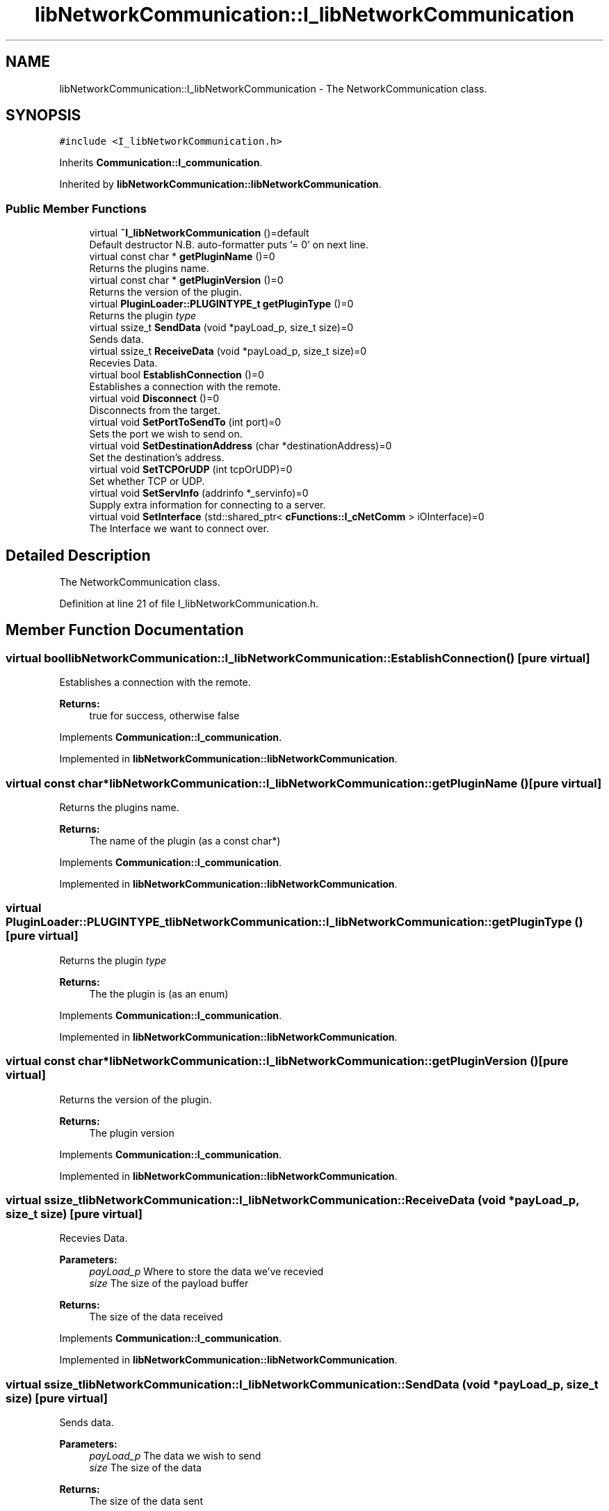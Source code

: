 .TH "libNetworkCommunication::I_libNetworkCommunication" 3 "Wed Apr 3 2019" "Version 0.1" "Protocol Developer" \" -*- nroff -*-
.ad l
.nh
.SH NAME
libNetworkCommunication::I_libNetworkCommunication \- The NetworkCommunication class\&.  

.SH SYNOPSIS
.br
.PP
.PP
\fC#include <I_libNetworkCommunication\&.h>\fP
.PP
Inherits \fBCommunication::I_communication\fP\&.
.PP
Inherited by \fBlibNetworkCommunication::libNetworkCommunication\fP\&.
.SS "Public Member Functions"

.in +1c
.ti -1c
.RI "virtual \fB~I_libNetworkCommunication\fP ()=default"
.br
.RI "Default destructor N\&.B\&. auto-formatter puts '= 0' on next line\&. "
.ti -1c
.RI "virtual const char * \fBgetPluginName\fP ()=0"
.br
.RI "Returns the plugins name\&. "
.ti -1c
.RI "virtual const char * \fBgetPluginVersion\fP ()=0"
.br
.RI "Returns the version of the plugin\&. "
.ti -1c
.RI "virtual \fBPluginLoader::PLUGINTYPE_t\fP \fBgetPluginType\fP ()=0"
.br
.RI "Returns the plugin \fItype\fP "
.ti -1c
.RI "virtual ssize_t \fBSendData\fP (void *payLoad_p, size_t size)=0"
.br
.RI "Sends data\&. "
.ti -1c
.RI "virtual ssize_t \fBReceiveData\fP (void *payLoad_p, size_t size)=0"
.br
.RI "Recevies Data\&. "
.ti -1c
.RI "virtual bool \fBEstablishConnection\fP ()=0"
.br
.RI "Establishes a connection with the remote\&. "
.ti -1c
.RI "virtual void \fBDisconnect\fP ()=0"
.br
.RI "Disconnects from the target\&. "
.ti -1c
.RI "virtual void \fBSetPortToSendTo\fP (int port)=0"
.br
.RI "Sets the port we wish to send on\&. "
.ti -1c
.RI "virtual void \fBSetDestinationAddress\fP (char *destinationAddress)=0"
.br
.RI "Set the destination's address\&. "
.ti -1c
.RI "virtual void \fBSetTCPOrUDP\fP (int tcpOrUDP)=0"
.br
.RI "Set whether TCP or UDP\&. "
.ti -1c
.RI "virtual void \fBSetServInfo\fP (addrinfo *_servinfo)=0"
.br
.RI "Supply extra information for connecting to a server\&. "
.ti -1c
.RI "virtual void \fBSetInterface\fP (std::shared_ptr< \fBcFunctions::I_cNetComm\fP > iOInterface)=0"
.br
.RI "The Interface we want to connect over\&. "
.in -1c
.SH "Detailed Description"
.PP 
The NetworkCommunication class\&. 
.PP
Definition at line 21 of file I_libNetworkCommunication\&.h\&.
.SH "Member Function Documentation"
.PP 
.SS "virtual bool libNetworkCommunication::I_libNetworkCommunication::EstablishConnection ()\fC [pure virtual]\fP"

.PP
Establishes a connection with the remote\&. 
.PP
\fBReturns:\fP
.RS 4
true for success, otherwise false 
.RE
.PP

.PP
Implements \fBCommunication::I_communication\fP\&.
.PP
Implemented in \fBlibNetworkCommunication::libNetworkCommunication\fP\&.
.SS "virtual const char* libNetworkCommunication::I_libNetworkCommunication::getPluginName ()\fC [pure virtual]\fP"

.PP
Returns the plugins name\&. 
.PP
\fBReturns:\fP
.RS 4
The name of the plugin (as a const char*) 
.RE
.PP

.PP
Implements \fBCommunication::I_communication\fP\&.
.PP
Implemented in \fBlibNetworkCommunication::libNetworkCommunication\fP\&.
.SS "virtual \fBPluginLoader::PLUGINTYPE_t\fP libNetworkCommunication::I_libNetworkCommunication::getPluginType ()\fC [pure virtual]\fP"

.PP
Returns the plugin \fItype\fP 
.PP
\fBReturns:\fP
.RS 4
The the plugin is (as an enum) 
.RE
.PP

.PP
Implements \fBCommunication::I_communication\fP\&.
.PP
Implemented in \fBlibNetworkCommunication::libNetworkCommunication\fP\&.
.SS "virtual const char* libNetworkCommunication::I_libNetworkCommunication::getPluginVersion ()\fC [pure virtual]\fP"

.PP
Returns the version of the plugin\&. 
.PP
\fBReturns:\fP
.RS 4
The plugin version 
.RE
.PP

.PP
Implements \fBCommunication::I_communication\fP\&.
.PP
Implemented in \fBlibNetworkCommunication::libNetworkCommunication\fP\&.
.SS "virtual ssize_t libNetworkCommunication::I_libNetworkCommunication::ReceiveData (void * payLoad_p, size_t size)\fC [pure virtual]\fP"

.PP
Recevies Data\&. 
.PP
\fBParameters:\fP
.RS 4
\fIpayLoad_p\fP Where to store the data we've recevied 
.br
\fIsize\fP The size of the payload buffer 
.RE
.PP
\fBReturns:\fP
.RS 4
The size of the data received 
.RE
.PP

.PP
Implements \fBCommunication::I_communication\fP\&.
.PP
Implemented in \fBlibNetworkCommunication::libNetworkCommunication\fP\&.
.SS "virtual ssize_t libNetworkCommunication::I_libNetworkCommunication::SendData (void * payLoad_p, size_t size)\fC [pure virtual]\fP"

.PP
Sends data\&. 
.PP
\fBParameters:\fP
.RS 4
\fIpayLoad_p\fP The data we wish to send 
.br
\fIsize\fP The size of the data 
.RE
.PP
\fBReturns:\fP
.RS 4
The size of the data sent 
.RE
.PP

.PP
Implements \fBCommunication::I_communication\fP\&.
.PP
Implemented in \fBlibNetworkCommunication::libNetworkCommunication\fP\&.
.SS "virtual void libNetworkCommunication::I_libNetworkCommunication::SetDestinationAddress (char * destinationAddress)\fC [pure virtual]\fP"

.PP
Set the destination's address\&. 
.PP
\fBParameters:\fP
.RS 4
\fIdestinationAddress\fP The address we wish to send to 
.RE
.PP

.PP
Implemented in \fBlibNetworkCommunication::libNetworkCommunication\fP\&.
.SS "virtual void libNetworkCommunication::I_libNetworkCommunication::SetInterface (std::shared_ptr< \fBcFunctions::I_cNetComm\fP > iOInterface)\fC [pure virtual]\fP"

.PP
The Interface we want to connect over\&. 
.PP
\fBParameters:\fP
.RS 4
\fIiOInterface\fP A shared_ptr containing the concrete implementation we wish to use 
.RE
.PP

.PP
Implemented in \fBlibNetworkCommunication::libNetworkCommunication\fP\&.
.SS "virtual void libNetworkCommunication::I_libNetworkCommunication::SetPortToSendTo (int port)\fC [pure virtual]\fP"

.PP
Sets the port we wish to send on\&. 
.PP
\fBParameters:\fP
.RS 4
\fIport\fP The port we wish to send on 
.RE
.PP

.PP
Implemented in \fBlibNetworkCommunication::libNetworkCommunication\fP\&.
.SS "virtual void libNetworkCommunication::I_libNetworkCommunication::SetServInfo (addrinfo * _servinfo)\fC [pure virtual]\fP"

.PP
Supply extra information for connecting to a server\&. 
.PP
\fBParameters:\fP
.RS 4
\fI_servinfo\fP A pointer to the address info we wish to use 
.RE
.PP

.PP
Implemented in \fBlibNetworkCommunication::libNetworkCommunication\fP\&.
.SS "virtual void libNetworkCommunication::I_libNetworkCommunication::SetTCPOrUDP (int tcpOrUDP)\fC [pure virtual]\fP"

.PP
Set whether TCP or UDP\&. 
.PP
\fBParameters:\fP
.RS 4
\fItcpOrUDP\fP 1 for TCP, 0 for UDP 
.RE
.PP

.PP
Implemented in \fBlibNetworkCommunication::libNetworkCommunication\fP\&.

.SH "Author"
.PP 
Generated automatically by Doxygen for Protocol Developer from the source code\&.
